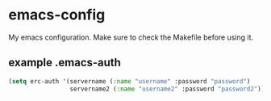 * emacs-config
  My emacs configuration. Make sure to check the Makefile before using it.

** example .emacs-auth
#+BEGIN_SRC emacs-lisp
(setq erc-auth '(servername (:name "username" :password "password")
                 servername2 (:name "username2" :password "password2")))
#+END_SRC